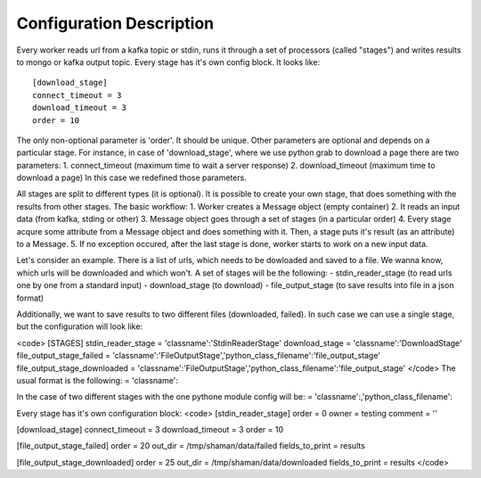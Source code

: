 Configuration Description
=========

Every worker reads url from a kafka topic or stdin, runs it through a set of processors (called "stages")
and writes results to mongo or kafka output topic. Every stage has it's own config block. It looks like::

    [download_stage]
    connect_timeout = 3
    download_timeout = 3
    order = 10

The only non-optional parameter is 'order'. It should be unique. Other parameters are optional and depends on a particular stage. For instance, in case of 'download_stage', where we use python grab to download a page there are two parameters: 1. connect_timeout (maximum time to wait a server response) 2. download_timeout (maximum time to download a page) In this case we redefined those parameters.

All stages are split to different types (it is optional). It is possible to create your own stage, that does something with the results from other stages. The basic workflow: 1. Worker creates a Message object (empty container) 2. It reads an input data (from kafka, stding or other) 3. Message object goes through a set of stages (in a particular order) 4. Every stage acqure some attribute from a Message object and does something with it. Then, a stage puts it's result (as an attribute) to a Message. 5. If no exception occured, after the last stage is done, worker starts to work on a new input data.

Let's consider an example. There is a list of urls, which needs to be dowloaded and saved to a file. We wanna know, which urls will be downloaded and which won't. A set of stages will be the following: - stdin_reader_stage (to read urls one by one from a standard input) - download_stage (to download) - file_output_stage (to save results into file in a json format)

Additionally, we want to save results to two different files (downloaded, failed). In such case we can use a single stage, but the configuration will look like:

<code>
[STAGES]
stdin_reader_stage = 'classname':'StdinReaderStage'
download_stage = 'classname':'DownloadStage'
file_output_stage_failed = 'classname':'FileOutputStage','python_class_filename':'file_output_stage'
file_output_stage_downloaded = 'classname':'FileOutputStage','python_class_filename':'file_output_stage'
</code>
The usual format is the following: = 'classname':

In the case of two different stages with the one pythone module config will be: = 'classname':,'python_class_filename':

Every stage has it's own configuration block:
<code>
[stdin_reader_stage]
order = 0
owner = testing
comment = ''


[download_stage]
connect_timeout = 3
download_timeout = 3
order = 10

[file_output_stage_failed]
order = 20
out_dir = /tmp/shaman/data/failed
fields_to_print = results

[file_output_stage_downloaded]
order = 25
out_dir = /tmp/shaman/data/downloaded
fields_to_print = results
</code>